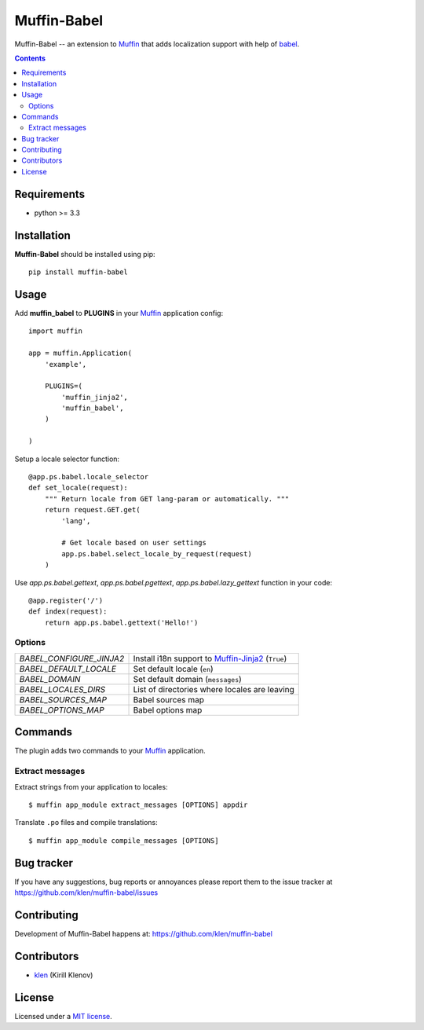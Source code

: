 Muffin-Babel
############

.. _description:

Muffin-Babel -- an extension to Muffin_ that adds localization support with help of babel_.

.. _badges:

.. image:: http://img.shields.io/travis/klen/muffin-babel.svg?style=flat-square
    :target: http://travis-ci.org/klen/muffin-babel
    :alt: Build Status

.. image:: http://img.shields.io/pypi/v/muffin-babel.svg?style=flat-square
    :target: https://pypi.python.org/pypi/muffin-babel

.. image:: http://img.shields.io/pypi/dm/muffin-babel.svg?style=flat-square
    :target: https://pypi.python.org/pypi/muffin-babel

.. image:: http://img.shields.io/gratipay/klen.svg?style=flat-square
    :target: https://www.gratipay.com/klen/
    :alt: Donate

.. _contents:

.. contents::

.. _requirements:

Requirements
=============

- python >= 3.3

.. _installation:

Installation
=============

**Muffin-Babel** should be installed using pip: ::

    pip install muffin-babel

.. _usage:

Usage
=====

Add **muffin_babel** to **PLUGINS** in your Muffin_ application config: ::

    import muffin

    app = muffin.Application(
        'example',

        PLUGINS=(
            'muffin_jinja2',
            'muffin_babel',
        )
    
    )

Setup a locale selector function: ::

    @app.ps.babel.locale_selector
    def set_locale(request):
        """ Return locale from GET lang-param or automatically. """
        return request.GET.get(
            'lang',

            # Get locale based on user settings
            app.ps.babel.select_locale_by_request(request)
        )

Use `app.ps.babel.gettext`, `app.ps.babel.pgettext`, `app.ps.babel.lazy_gettext` function in your
code: ::

    @app.register('/')
    def index(request):
        return app.ps.babel.gettext('Hello!')


Options
-------

========================== ==============================================================
 *BABEL_CONFIGURE_JINJA2*   Install i18n support to Muffin-Jinja2_  (``True``)
 *BABEL_DEFAULT_LOCALE*     Set default locale (``en``)
 *BABEL_DOMAIN*             Set default domain (``messages``)
 *BABEL_LOCALES_DIRS*       List of directories where locales are leaving
 *BABEL_SOURCES_MAP*        Babel sources map
 *BABEL_OPTIONS_MAP*        Babel options map
========================== ==============================================================

Commands
========

The plugin adds two commands to your Muffin_ application.

Extract messages
----------------

Extract strings from your application to locales: ::

    $ muffin app_module extract_messages [OPTIONS] appdir 


Translate ``.po`` files and compile translations: ::
    
    $ muffin app_module compile_messages [OPTIONS]


.. _bugtracker:

Bug tracker
===========

If you have any suggestions, bug reports or
annoyances please report them to the issue tracker
at https://github.com/klen/muffin-babel/issues

.. _contributing:

Contributing
============

Development of Muffin-Babel happens at: https://github.com/klen/muffin-babel


Contributors
=============

* klen_ (Kirill Klenov)

.. _license:

License
=======

Licensed under a `MIT license`_.

.. _links:


.. _klen: https://github.com/klen
.. _Muffin: https://github.com/klen/muffin
.. _Muffin-Jinja2: https://github.com/klen/muffin-jinja2
.. _babel: http://babel.edgewall.org/

.. _MIT license: http://opensource.org/licenses/MIT
